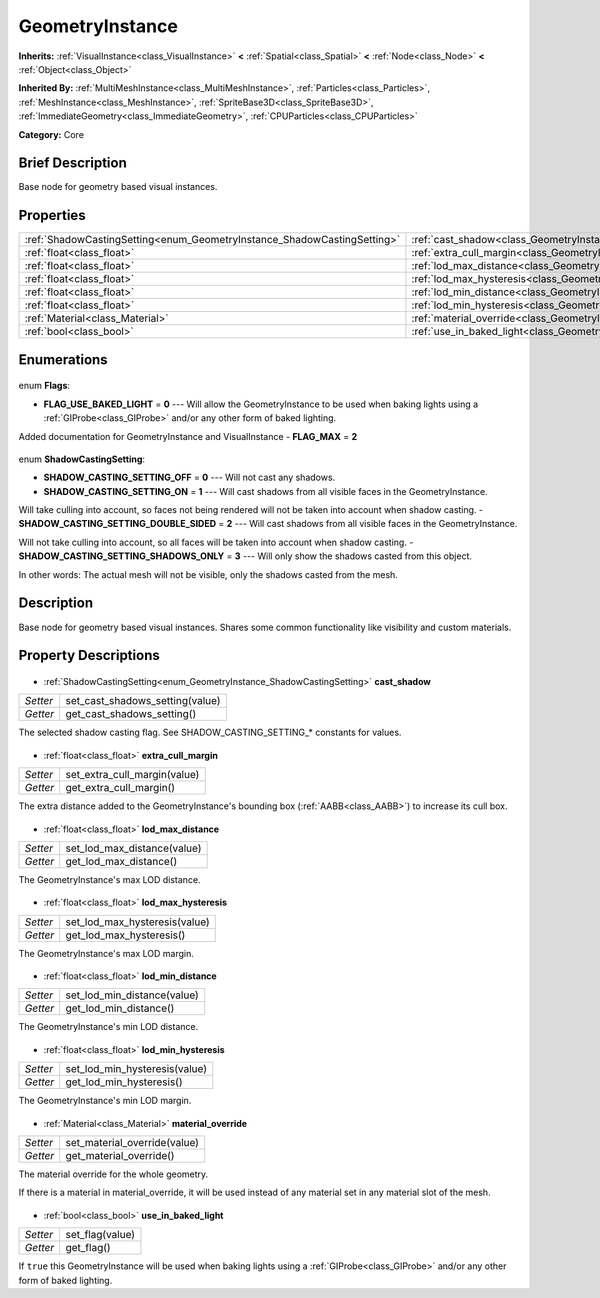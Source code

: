 .. Generated automatically by doc/tools/makerst.py in Godot's source tree.
.. DO NOT EDIT THIS FILE, but the GeometryInstance.xml source instead.
.. The source is found in doc/classes or modules/<name>/doc_classes.

.. _class_GeometryInstance:

GeometryInstance
================

**Inherits:** :ref:`VisualInstance<class_VisualInstance>` **<** :ref:`Spatial<class_Spatial>` **<** :ref:`Node<class_Node>` **<** :ref:`Object<class_Object>`

**Inherited By:** :ref:`MultiMeshInstance<class_MultiMeshInstance>`, :ref:`Particles<class_Particles>`, :ref:`MeshInstance<class_MeshInstance>`, :ref:`SpriteBase3D<class_SpriteBase3D>`, :ref:`ImmediateGeometry<class_ImmediateGeometry>`, :ref:`CPUParticles<class_CPUParticles>`

**Category:** Core

Brief Description
-----------------

Base node for geometry based visual instances.

Properties
----------

+-------------------------------------------------------------------------+----------------------------------------------------------------------+
| :ref:`ShadowCastingSetting<enum_GeometryInstance_ShadowCastingSetting>` | :ref:`cast_shadow<class_GeometryInstance_cast_shadow>`               |
+-------------------------------------------------------------------------+----------------------------------------------------------------------+
| :ref:`float<class_float>`                                               | :ref:`extra_cull_margin<class_GeometryInstance_extra_cull_margin>`   |
+-------------------------------------------------------------------------+----------------------------------------------------------------------+
| :ref:`float<class_float>`                                               | :ref:`lod_max_distance<class_GeometryInstance_lod_max_distance>`     |
+-------------------------------------------------------------------------+----------------------------------------------------------------------+
| :ref:`float<class_float>`                                               | :ref:`lod_max_hysteresis<class_GeometryInstance_lod_max_hysteresis>` |
+-------------------------------------------------------------------------+----------------------------------------------------------------------+
| :ref:`float<class_float>`                                               | :ref:`lod_min_distance<class_GeometryInstance_lod_min_distance>`     |
+-------------------------------------------------------------------------+----------------------------------------------------------------------+
| :ref:`float<class_float>`                                               | :ref:`lod_min_hysteresis<class_GeometryInstance_lod_min_hysteresis>` |
+-------------------------------------------------------------------------+----------------------------------------------------------------------+
| :ref:`Material<class_Material>`                                         | :ref:`material_override<class_GeometryInstance_material_override>`   |
+-------------------------------------------------------------------------+----------------------------------------------------------------------+
| :ref:`bool<class_bool>`                                                 | :ref:`use_in_baked_light<class_GeometryInstance_use_in_baked_light>` |
+-------------------------------------------------------------------------+----------------------------------------------------------------------+

Enumerations
------------

  .. _enum_GeometryInstance_Flags:

enum **Flags**:

- **FLAG_USE_BAKED_LIGHT** = **0** --- Will allow the GeometryInstance to be used when baking lights using a :ref:`GIProbe<class_GIProbe>` and/or any other form of baked lighting.

Added documentation for GeometryInstance and VisualInstance
- **FLAG_MAX** = **2**

  .. _enum_GeometryInstance_ShadowCastingSetting:

enum **ShadowCastingSetting**:

- **SHADOW_CASTING_SETTING_OFF** = **0** --- Will not cast any shadows.
- **SHADOW_CASTING_SETTING_ON** = **1** --- Will cast shadows from all visible faces in the GeometryInstance.

Will take culling into account, so faces not being rendered will not be taken into account when shadow casting.
- **SHADOW_CASTING_SETTING_DOUBLE_SIDED** = **2** --- Will cast shadows from all visible faces in the GeometryInstance.

Will not take culling into account, so all faces will be taken into account when shadow casting.
- **SHADOW_CASTING_SETTING_SHADOWS_ONLY** = **3** --- Will only show the shadows casted from this object.

In other words: The actual mesh will not be visible, only the shadows casted from the mesh.

Description
-----------

Base node for geometry based visual instances. Shares some common functionality like visibility and custom materials.

Property Descriptions
---------------------

  .. _class_GeometryInstance_cast_shadow:

- :ref:`ShadowCastingSetting<enum_GeometryInstance_ShadowCastingSetting>` **cast_shadow**

+----------+---------------------------------+
| *Setter* | set_cast_shadows_setting(value) |
+----------+---------------------------------+
| *Getter* | get_cast_shadows_setting()      |
+----------+---------------------------------+

The selected shadow casting flag. See SHADOW_CASTING_SETTING\_\* constants for values.

  .. _class_GeometryInstance_extra_cull_margin:

- :ref:`float<class_float>` **extra_cull_margin**

+----------+------------------------------+
| *Setter* | set_extra_cull_margin(value) |
+----------+------------------------------+
| *Getter* | get_extra_cull_margin()      |
+----------+------------------------------+

The extra distance added to the GeometryInstance's bounding box (:ref:`AABB<class_AABB>`) to increase its cull box.

  .. _class_GeometryInstance_lod_max_distance:

- :ref:`float<class_float>` **lod_max_distance**

+----------+-----------------------------+
| *Setter* | set_lod_max_distance(value) |
+----------+-----------------------------+
| *Getter* | get_lod_max_distance()      |
+----------+-----------------------------+

The GeometryInstance's max LOD distance.

  .. _class_GeometryInstance_lod_max_hysteresis:

- :ref:`float<class_float>` **lod_max_hysteresis**

+----------+-------------------------------+
| *Setter* | set_lod_max_hysteresis(value) |
+----------+-------------------------------+
| *Getter* | get_lod_max_hysteresis()      |
+----------+-------------------------------+

The GeometryInstance's max LOD margin.

  .. _class_GeometryInstance_lod_min_distance:

- :ref:`float<class_float>` **lod_min_distance**

+----------+-----------------------------+
| *Setter* | set_lod_min_distance(value) |
+----------+-----------------------------+
| *Getter* | get_lod_min_distance()      |
+----------+-----------------------------+

The GeometryInstance's min LOD distance.

  .. _class_GeometryInstance_lod_min_hysteresis:

- :ref:`float<class_float>` **lod_min_hysteresis**

+----------+-------------------------------+
| *Setter* | set_lod_min_hysteresis(value) |
+----------+-------------------------------+
| *Getter* | get_lod_min_hysteresis()      |
+----------+-------------------------------+

The GeometryInstance's min LOD margin.

  .. _class_GeometryInstance_material_override:

- :ref:`Material<class_Material>` **material_override**

+----------+------------------------------+
| *Setter* | set_material_override(value) |
+----------+------------------------------+
| *Getter* | get_material_override()      |
+----------+------------------------------+

The material override for the whole geometry.

If there is a material in material_override, it will be used instead of any material set in any material slot of the mesh.

  .. _class_GeometryInstance_use_in_baked_light:

- :ref:`bool<class_bool>` **use_in_baked_light**

+----------+-----------------+
| *Setter* | set_flag(value) |
+----------+-----------------+
| *Getter* | get_flag()      |
+----------+-----------------+

If ``true`` this GeometryInstance will be used when baking lights using a :ref:`GIProbe<class_GIProbe>` and/or any other form of baked lighting.

